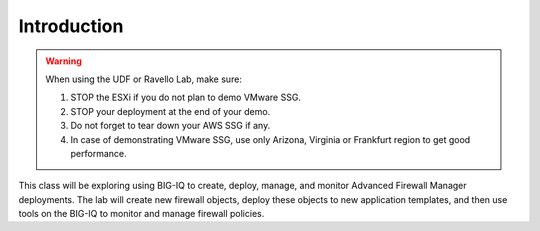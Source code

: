 Introduction
============

.. warning:: When using the UDF or Ravello Lab, make sure:

  1. STOP the ESXi if you do not plan to demo VMware SSG.
  2. STOP your deployment at the end of your demo.
  3. Do not forget to tear down your AWS SSG if any.
  4. In case of demonstrating VMware SSG, use only Arizona, Virginia or Frankfurt region to get good performance.

This class will be exploring using BIG-IQ to create, deploy, manage, and monitor Advanced Firewall Manager deployments.  The lab will create new firewall objects, deploy these objects to new application templates, and then use tools on the BIG-IQ to monitor and manage firewall policies.

